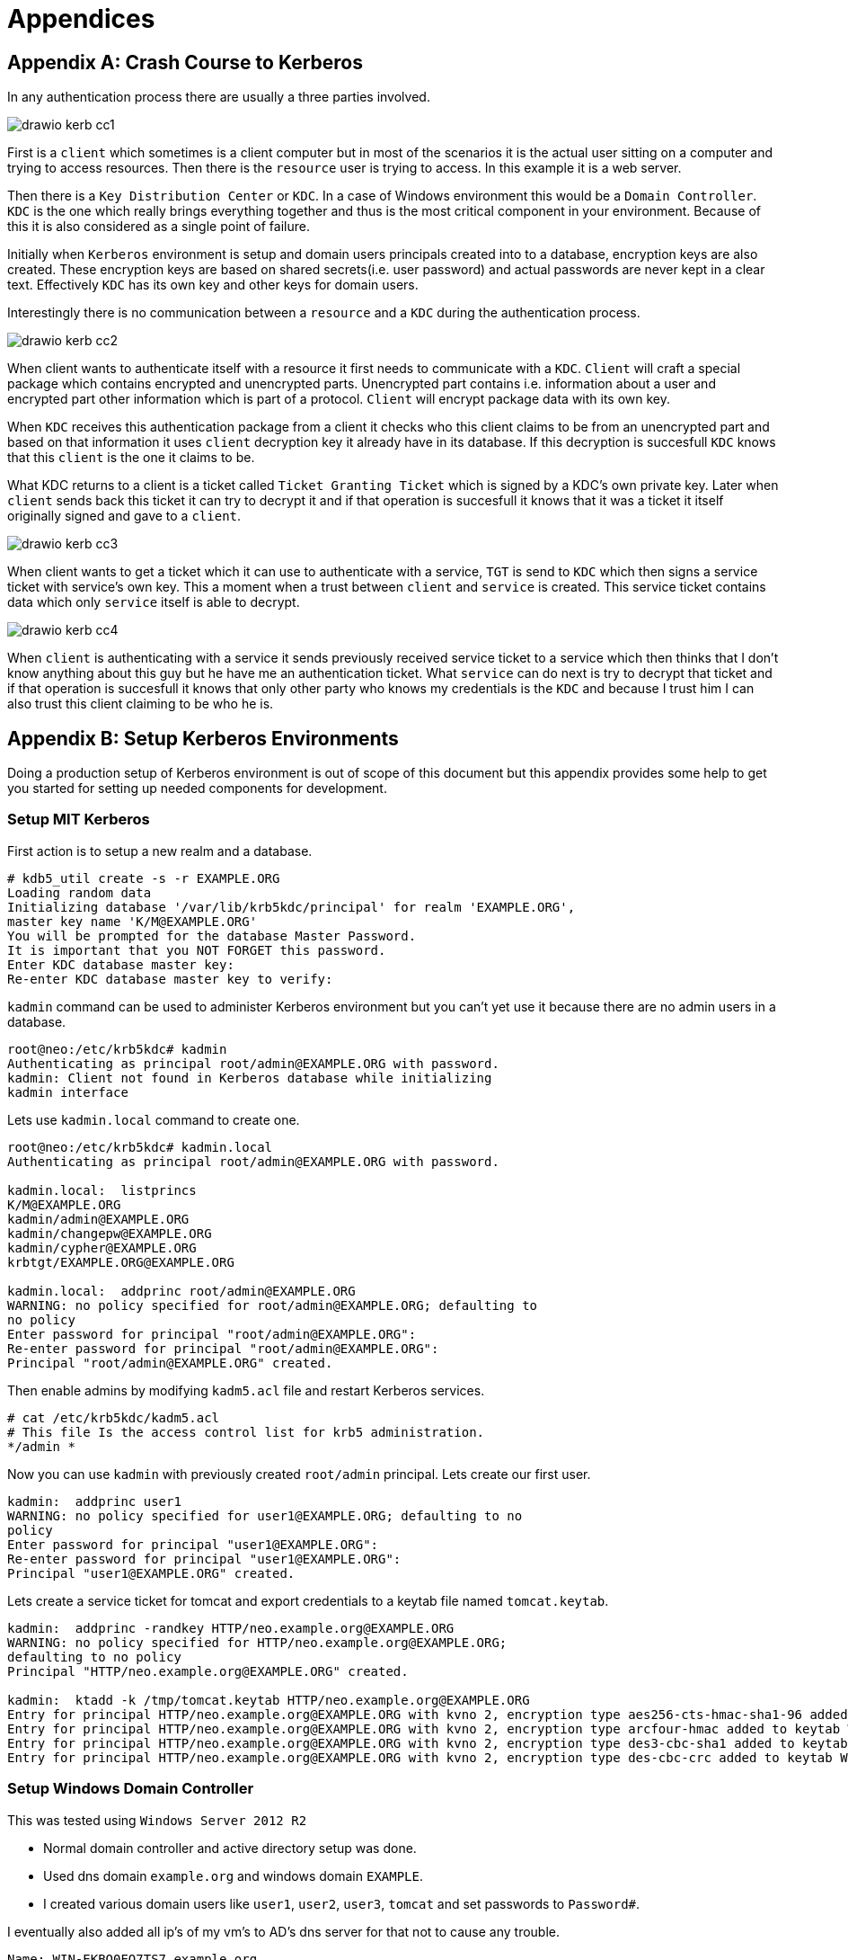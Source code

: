 [[appendices]]
= Appendices

:numbered!:

[appendix]
== Crash Course to Kerberos
In any authentication process there are usually a three parties
involved.

image:images/drawio-kerb-cc1.png[]

First is a `client` which sometimes is a client computer but in most
of the scenarios it is the actual user sitting on a computer and
trying to access resources. Then there is the `resource` user is trying
to access. In this example it is a web server.

Then there is a `Key Distribution Center` or `KDC`. In a case of
Windows environment this would be a `Domain Controller`. `KDC` is the
one which really brings everything together and thus is the most
critical component in your environment. Because of this it is also
considered as a single point of failure.

Initially when `Kerberos` environment is setup and domain users
principals created into to a database, encryption keys are also
created. These encryption keys are based on shared secrets(i.e. user
password) and actual passwords are never kept in a clear text.
Effectively `KDC` has its own key and other keys for domain users.

Interestingly there is no communication between a `resource` and a
`KDC` during the authentication process.

image:images/drawio-kerb-cc2.png[]

When client wants to authenticate itself with a resource it first
needs to communicate with a `KDC`. `Client` will craft a special package
which contains encrypted and unencrypted parts. Unencrypted part
contains i.e. information about a user and encrypted part other
information which is part of a protocol. `Client` will encrypt package
data with its own key.

When `KDC` receives this authentication package from a client it
checks who this client claims to be from an unencrypted part and based
on that information it uses `client` decryption key it already have in
its database. If this decryption is succesfull `KDC` knows that this
`client` is the one it claims to be.

What KDC returns to a client is a ticket called `Ticket Granting
Ticket` which is signed by a KDC's own private key. Later when
`client` sends back this ticket it can try to decrypt it and if that
operation is succesfull it knows that it was a ticket it itself
originally signed and gave to a `client`.

image:images/drawio-kerb-cc3.png[]

When client wants to get a ticket which it can use to authenticate
with a service, `TGT` is send to `KDC` which then signs a service ticket
with service's own key. This a moment when a trust between
`client` and `service` is created. This service ticket contains data
which only `service` itself is able to decrypt.

image:images/drawio-kerb-cc4.png[]

When `client` is authenticating with a service it sends previously
received service ticket to a service which then thinks that I don't
know anything about this guy but he have me an authentication ticket.
What `service` can do next is try to decrypt that ticket and if that
operation is succesfull it knows that only other party who knows my
credentials is the `KDC` and because I trust him I can also trust this
client claiming to be who he is.

[appendix]
== Setup Kerberos Environments
Doing a production setup of Kerberos environment is out of scope of
this document but this appendix provides some help to get you
started for setting up needed components for development.

=== Setup MIT Kerberos
First action is to setup a new realm and a database.

[source,text,indent=0]
----
# kdb5_util create -s -r EXAMPLE.ORG
Loading random data
Initializing database '/var/lib/krb5kdc/principal' for realm 'EXAMPLE.ORG',
master key name 'K/M@EXAMPLE.ORG'
You will be prompted for the database Master Password.
It is important that you NOT FORGET this password.
Enter KDC database master key: 
Re-enter KDC database master key to verify: 
----

`kadmin` command can be used to administer Kerberos environment but
you can't yet use it because there are no admin users in a database.

[source,text,indent=0]
----
root@neo:/etc/krb5kdc# kadmin
Authenticating as principal root/admin@EXAMPLE.ORG with password.
kadmin: Client not found in Kerberos database while initializing
kadmin interface
----

Lets use `kadmin.local` command to create one.

[source,text,indent=0]
----
root@neo:/etc/krb5kdc# kadmin.local 
Authenticating as principal root/admin@EXAMPLE.ORG with password.

kadmin.local:  listprincs
K/M@EXAMPLE.ORG
kadmin/admin@EXAMPLE.ORG
kadmin/changepw@EXAMPLE.ORG
kadmin/cypher@EXAMPLE.ORG
krbtgt/EXAMPLE.ORG@EXAMPLE.ORG

kadmin.local:  addprinc root/admin@EXAMPLE.ORG
WARNING: no policy specified for root/admin@EXAMPLE.ORG; defaulting to
no policy
Enter password for principal "root/admin@EXAMPLE.ORG": 
Re-enter password for principal "root/admin@EXAMPLE.ORG": 
Principal "root/admin@EXAMPLE.ORG" created.
----

Then enable admins by modifying `kadm5.acl` file and restart Kerberos
services.

[source,text,indent=0]
----
# cat /etc/krb5kdc/kadm5.acl 
# This file Is the access control list for krb5 administration.
*/admin *
----

Now you can use `kadmin` with previously created `root/admin`
principal. Lets create our first user.

[source,text,indent=0]
----
kadmin:  addprinc user1
WARNING: no policy specified for user1@EXAMPLE.ORG; defaulting to no
policy
Enter password for principal "user1@EXAMPLE.ORG": 
Re-enter password for principal "user1@EXAMPLE.ORG": 
Principal "user1@EXAMPLE.ORG" created.

----

Lets create a service ticket for tomcat and export credentials to a
keytab file named `tomcat.keytab`.

[source,text,indent=0]
----
kadmin:  addprinc -randkey HTTP/neo.example.org@EXAMPLE.ORG
WARNING: no policy specified for HTTP/neo.example.org@EXAMPLE.ORG;
defaulting to no policy
Principal "HTTP/neo.example.org@EXAMPLE.ORG" created.

kadmin:  ktadd -k /tmp/tomcat.keytab HTTP/neo.example.org@EXAMPLE.ORG
Entry for principal HTTP/neo.example.org@EXAMPLE.ORG with kvno 2, encryption type aes256-cts-hmac-sha1-96 added to keytab WRFILE:/tmp/tomcat2.keytab.
Entry for principal HTTP/neo.example.org@EXAMPLE.ORG with kvno 2, encryption type arcfour-hmac added to keytab WRFILE:/tmp/tomcat2.keytab.
Entry for principal HTTP/neo.example.org@EXAMPLE.ORG with kvno 2, encryption type des3-cbc-sha1 added to keytab WRFILE:/tmp/tomcat2.keytab.
Entry for principal HTTP/neo.example.org@EXAMPLE.ORG with kvno 2, encryption type des-cbc-crc added to keytab WRFILE:/tmp/tomcat2.keytab.
----


=== Setup Windows Domain Controller

This was tested using `Windows Server 2012 R2`

- Normal domain controller and active directory setup was done.
- Used dns domain `example.org` and windows domain `EXAMPLE`.
- I created various domain users like `user1`, `user2`, `user3`,
  `tomcat` and set passwords to `Password#`.

I eventually also added all ip's of my vm's to AD's dns server for
that not to cause any trouble.

[source,text]
----
Name: WIN-EKBO0EQ7TS7.example.org
Address: 172.16.101.135

Name: win8vm.example.org
Address: 172.16.101.136

Name: neo.example.org
Address: 172.16.101.1
----

Service Principal Name(SPN) needs to be setup with `HTTP` and a
server name `neo.example.org` where tomcat servlet container is run. This
is used with `tomcat` domain user and its `keytab` is then used as a
service credential.

[source,text]
----
PS C:\> setspn -A HTTP/neo.example.org tomcat
----

I exported keytab file which is copied to linux server running tomcat.

[source,text]
----
PS C:\> ktpass /out c:\tomcat.keytab /mapuser tomcat@EXAMPLE.ORG /princ HTTP/neo.example.org@EXAMPLE.ORG /pass Password# /ptype KRB5_NT_PRINCIPAL /crypto All
 Targeting domain controller: WIN-EKBO0EQ7TS7.example.org
 Using legacy password setting method
 Successfully mapped HTTP/neo.example.org to tomcat.
----

[appendix]
== Troubleshooting
This appendix provides generic information about troubleshooting
errors and problems.




